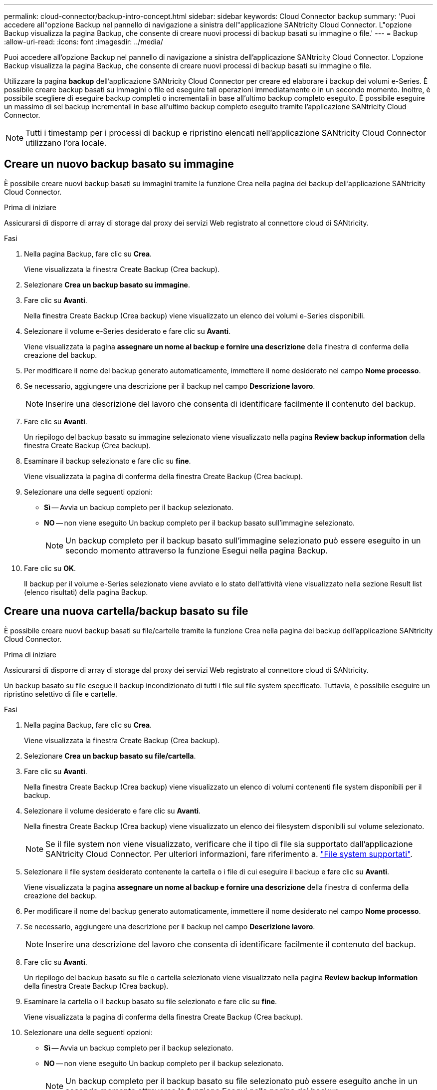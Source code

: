 ---
permalink: cloud-connector/backup-intro-concept.html 
sidebar: sidebar 
keywords: Cloud Connector backup 
summary: 'Puoi accedere all"opzione Backup nel pannello di navigazione a sinistra dell"applicazione SANtricity Cloud Connector. L"opzione Backup visualizza la pagina Backup, che consente di creare nuovi processi di backup basati su immagine o file.' 
---
= Backup
:allow-uri-read: 
:icons: font
:imagesdir: ../media/


[role="lead"]
Puoi accedere all'opzione Backup nel pannello di navigazione a sinistra dell'applicazione SANtricity Cloud Connector. L'opzione Backup visualizza la pagina Backup, che consente di creare nuovi processi di backup basati su immagine o file.

Utilizzare la pagina *backup* dell'applicazione SANtricity Cloud Connector per creare ed elaborare i backup dei volumi e-Series. È possibile creare backup basati su immagini o file ed eseguire tali operazioni immediatamente o in un secondo momento. Inoltre, è possibile scegliere di eseguire backup completi o incrementali in base all'ultimo backup completo eseguito. È possibile eseguire un massimo di sei backup incrementali in base all'ultimo backup completo eseguito tramite l'applicazione SANtricity Cloud Connector.


NOTE: Tutti i timestamp per i processi di backup e ripristino elencati nell'applicazione SANtricity Cloud Connector utilizzano l'ora locale.



== Creare un nuovo backup basato su immagine

È possibile creare nuovi backup basati su immagini tramite la funzione Crea nella pagina dei backup dell'applicazione SANtricity Cloud Connector.

.Prima di iniziare
Assicurarsi di disporre di array di storage dal proxy dei servizi Web registrato al connettore cloud di SANtricity.

.Fasi
. Nella pagina Backup, fare clic su *Crea*.
+
Viene visualizzata la finestra Create Backup (Crea backup).

. Selezionare *Crea un backup basato su immagine*.
. Fare clic su *Avanti*.
+
Nella finestra Create Backup (Crea backup) viene visualizzato un elenco dei volumi e-Series disponibili.

. Selezionare il volume e-Series desiderato e fare clic su *Avanti*.
+
Viene visualizzata la pagina *assegnare un nome al backup e fornire una descrizione* della finestra di conferma della creazione del backup.

. Per modificare il nome del backup generato automaticamente, immettere il nome desiderato nel campo *Nome processo*.
. Se necessario, aggiungere una descrizione per il backup nel campo *Descrizione lavoro*.
+

NOTE: Inserire una descrizione del lavoro che consenta di identificare facilmente il contenuto del backup.

. Fare clic su *Avanti*.
+
Un riepilogo del backup basato su immagine selezionato viene visualizzato nella pagina *Review backup information* della finestra Create Backup (Crea backup).

. Esaminare il backup selezionato e fare clic su *fine*.
+
Viene visualizzata la pagina di conferma della finestra Create Backup (Crea backup).

. Selezionare una delle seguenti opzioni:
+
** *Sì* -- Avvia un backup completo per il backup selezionato.
** *NO* -- non viene eseguito Un backup completo per il backup basato sull'immagine selezionato.
+

NOTE: Un backup completo per il backup basato sull'immagine selezionato può essere eseguito in un secondo momento attraverso la funzione Esegui nella pagina Backup.



. Fare clic su *OK*.
+
Il backup per il volume e-Series selezionato viene avviato e lo stato dell'attività viene visualizzato nella sezione Result list (elenco risultati) della pagina Backup.





== Creare una nuova cartella/backup basato su file

È possibile creare nuovi backup basati su file/cartelle tramite la funzione Crea nella pagina dei backup dell'applicazione SANtricity Cloud Connector.

.Prima di iniziare
Assicurarsi di disporre di array di storage dal proxy dei servizi Web registrato al connettore cloud di SANtricity.

Un backup basato su file esegue il backup incondizionato di tutti i file sul file system specificato. Tuttavia, è possibile eseguire un ripristino selettivo di file e cartelle.

.Fasi
. Nella pagina Backup, fare clic su *Crea*.
+
Viene visualizzata la finestra Create Backup (Crea backup).

. Selezionare *Crea un backup basato su file/cartella*.
. Fare clic su *Avanti*.
+
Nella finestra Create Backup (Crea backup) viene visualizzato un elenco di volumi contenenti file system disponibili per il backup.

. Selezionare il volume desiderato e fare clic su *Avanti*.
+
Nella finestra Create Backup (Crea backup) viene visualizzato un elenco dei filesystem disponibili sul volume selezionato.

+

NOTE: Se il file system non viene visualizzato, verificare che il tipo di file sia supportato dall'applicazione SANtricity Cloud Connector. Per ulteriori informazioni, fare riferimento a. link:learn-intro-concept.html#supported-file-systems["File system supportati"].

. Selezionare il file system desiderato contenente la cartella o i file di cui eseguire il backup e fare clic su *Avanti*.
+
Viene visualizzata la pagina *assegnare un nome al backup e fornire una descrizione* della finestra di conferma della creazione del backup.

. Per modificare il nome del backup generato automaticamente, immettere il nome desiderato nel campo *Nome processo*.
. Se necessario, aggiungere una descrizione per il backup nel campo *Descrizione lavoro*.
+

NOTE: Inserire una descrizione del lavoro che consenta di identificare facilmente il contenuto del backup.

. Fare clic su *Avanti*.
+
Un riepilogo del backup basato su file o cartella selezionato viene visualizzato nella pagina *Review backup information* della finestra Create Backup (Crea backup).

. Esaminare la cartella o il backup basato su file selezionato e fare clic su *fine*.
+
Viene visualizzata la pagina di conferma della finestra Create Backup (Crea backup).

. Selezionare una delle seguenti opzioni:
+
** *Sì* -- Avvia un backup completo per il backup selezionato.
** *NO* -- non viene eseguito Un backup completo per il backup selezionato.
+

NOTE: Un backup completo per il backup basato su file selezionato può essere eseguito anche in un secondo momento attraverso la funzione Esegui nella pagina dei backup.



. Fare clic su *Chiudi*.
+
Il backup per il volume e-Series selezionato viene avviato e lo stato dell'attività viene visualizzato nella sezione Result list (elenco risultati) della pagina Backup.





== Eseguire backup completi e incrementali

È possibile eseguire backup completi e incrementali tramite la funzione Esegui nella pagina dei backup. I backup incrementali sono disponibili solo per i backup basati su file.

.Prima di iniziare
Assicurarsi di aver creato un processo di backup tramite SANtricity Cloud Connector.

.Fasi
. Nella scheda Backup, selezionare il processo di backup desiderato e fare clic su *Esegui*.
+

NOTE: Il backup completo viene eseguito automaticamente ogni volta che viene selezionato un processo di backup basato su immagine o un processo di backup senza un backup iniziale eseguito in precedenza.

+
Viene visualizzata la finestra Esegui backup.

. Selezionare una delle seguenti opzioni:
+
** *Completo* -- esegue il backup di tutti i dati per il backup basato su file selezionato.
** *Incrementale* -- esegue il backup delle modifiche apportate solo dall'ultimo backup eseguito.
+

NOTE: È possibile eseguire un numero massimo di sei backup incrementali in base all'ultimo backup completo eseguito tramite l'applicazione SANtricity Cloud Connector.



. Fare clic su *Esegui*.
+
Viene avviata la richiesta di backup.





== Eliminare un processo di backup

La funzione Delete (Elimina) elimina i dati di backup nella posizione di destinazione specificata per il backup selezionato insieme al set di backup.

.Prima di iniziare
Assicurarsi che sia presente un backup con lo stato completato, non riuscito o annullato.

.Fasi
. Nella pagina Backup, selezionare il backup desiderato e fare clic su *Delete* (Elimina).
+

NOTE: Se si seleziona un backup di base completo per l'eliminazione, vengono eliminati anche tutti i backup incrementali associati.

+
Viene visualizzata la finestra Confirm Delete (Conferma eliminazione).

. Nel campo *Type delete*, digitare `DELETE` per confermare l'azione di eliminazione.
. Fare clic su *Delete* (Elimina).
+
Il backup selezionato viene eliminato.


